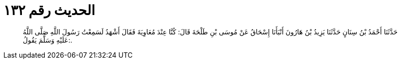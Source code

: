 
= الحديث رقم ١٣٢

[quote.hadith]
حَدَّثَنَا أَحْمَدُ بْنُ سِنَانٍ حَدَّثَنَا يَزِيدُ بْنُ هَارُونَ أَنْبَأَنَا إِسْحَاقُ عَنْ مُوسَى بْنِ طَلْحَةَ قَالَ: كُنَّا عِنْدَ مُعَاوِيَةَ فَقَالَ أَشْهَدُ لَسَمِعْتُ رَسُولَ اللَّهِ صَلَّى اللَّهُ عَلَيْهِ وَسَلَّمَ يَقُولُ:.